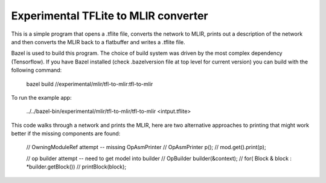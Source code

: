 Experimental TFLite to MLIR converter
=====================================

This is a simple program that opens a .tflite file, converts the 
network to MLIR, prints out a description of the network and then
converts the MLIR back to a flatbuffer and writes a .tflite file.

Bazel is used to build this program. The choice of build system was
driven by the most complex dependency (Tensorflow). If you have Bazel
installed (check .bazelversion file at top level for current version)
you can build with the following command:

    bazel build //experimental/mlir/tfl-to-mlir:tfl-to-mlir

To run the example app:

    ../../bazel-bin/experimental/mlir/tfl-to-mlir/tfl-to-mlir <intput.tflite>

This code walks through a network and prints the MLIR, here are two alternative
approaches to printing that might work better if the missing components are found:

  // OwningModuleRef attempt -- missing OpAsmPrinter
  // OpAsmPrinter p();
  // mod.get().print(p);

  // op builder attempt -- need to get model into builder
  // OpBuilder builder(&context);
  // for( Block & block : *builder.getBlock())
  //   printBlock(block);

